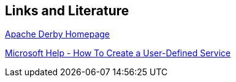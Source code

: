 [[resources]]
== Links and Literature

http://db.apache.org/derby/[Apache Derby Homepage]

http://support.microsoft.com/kb/q137890/[Microsoft Help - How To Create a User-Defined Service]

